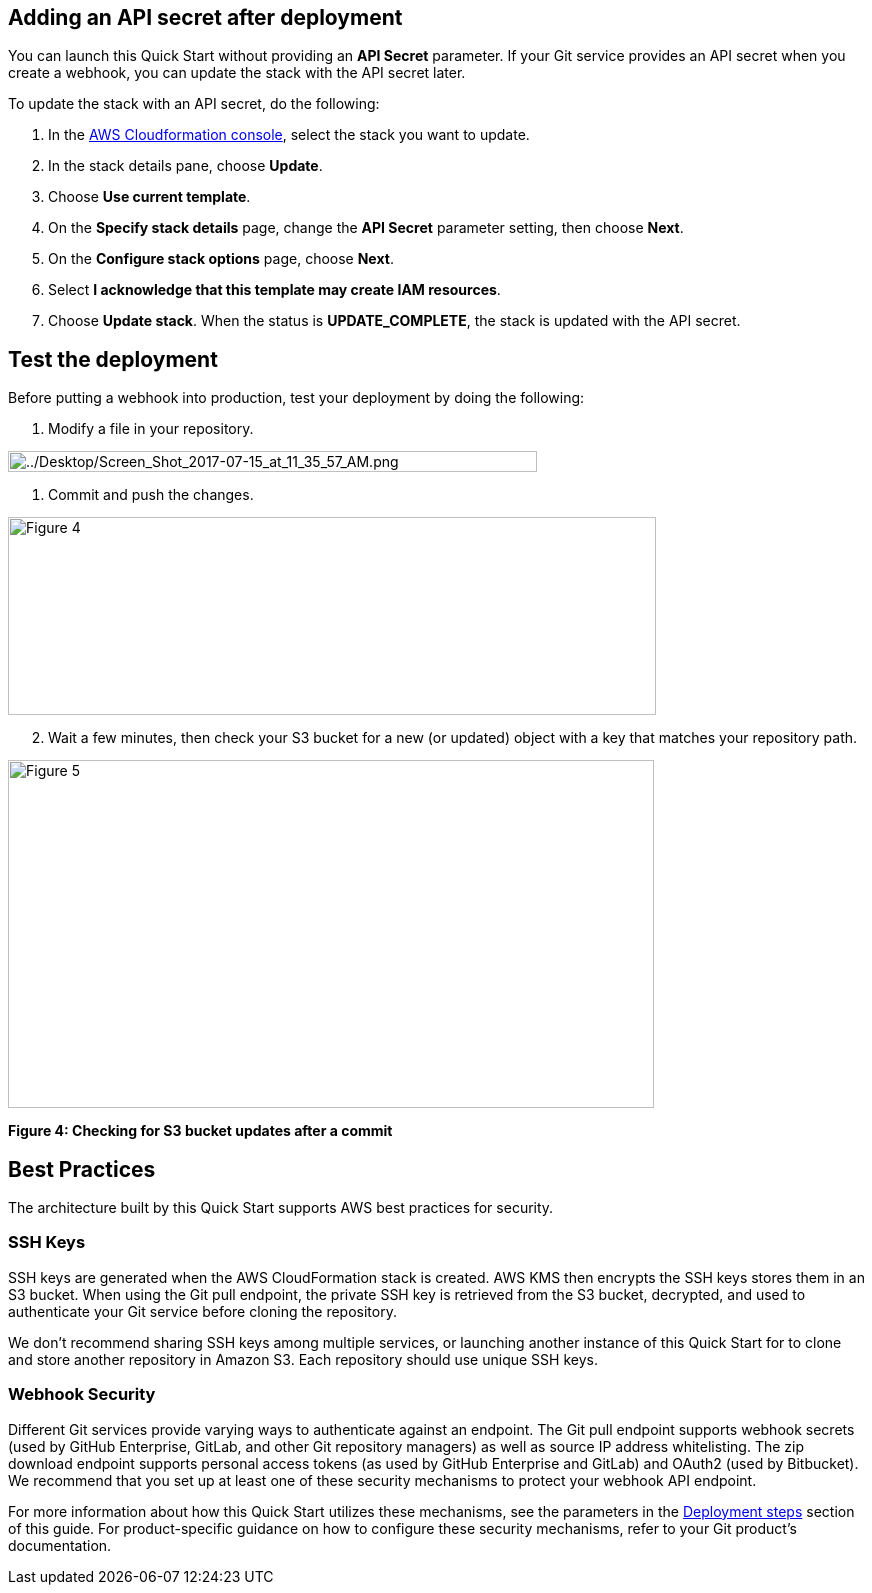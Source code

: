 == Adding an API secret after deployment

You can launch this Quick Start without providing an *API Secret* parameter. If your Git service provides an API secret when you create a webhook, you can update the stack with the API secret later.  

To update the stack with an API secret, do the following:

. In the https://console.aws.amazon.com/cloudformation[AWS Cloudformation console], select the stack you want to update.
. In the stack details pane, choose *Update*.
. Choose *Use current template*.
. On the *Specify stack details* page, change the *API Secret* parameter setting, then choose *Next*.
. On the *Configure stack options* page, choose *Next*.
. Select *I acknowledge that this template may create IAM resources*.
. Choose *Update stack*. When the status is *UPDATE_COMPLETE*, the stack is updated with the API secret.

== Test the deployment

Before putting a webhook into production, test your deployment by doing the following:

. Modify a file in your repository.

image:../images/image6.png[../Desktop/Screen_Shot_2017-07-15_at_11_35_57_AM.png,width=529,height=21]

. Commit and push the changes.

image:../images/image7.png[Figure 4,width=648,height=198]

[start=2]
. Wait a few minutes, then check your S3 bucket for a new (or updated) object with a key that matches your repository path.

image:../images/image8.png[Figure 5,width=646,height=348]

*Figure 4: Checking for S3 bucket updates after a commit*

== Best Practices

The architecture built by this Quick Start supports AWS best practices for security.

=== SSH Keys

SSH keys are generated when the AWS CloudFormation stack is created. AWS KMS then encrypts the SSH keys stores them in an S3 bucket. When using the Git pull endpoint, the private SSH key is retrieved from the S3 bucket, decrypted, and used to authenticate your Git service before cloning the repository. 

We don’t recommend sharing SSH keys among multiple services, or launching another instance of this Quick Start for to clone and store another repository in Amazon S3. Each repository should use unique SSH keys.

=== Webhook Security

Different Git services provide varying ways to authenticate against an endpoint. The Git pull endpoint supports webhook secrets (used by GitHub Enterprise, GitLab, and other Git repository managers) as well as source IP address whitelisting. The zip download endpoint supports personal access tokens (as used by GitHub Enterprise and GitLab) and OAuth2 (used by Bitbucket). We recommend that you set up at least one of these security mechanisms to protect your webhook API endpoint. 

For more information about how this Quick Start utilizes these mechanisms, see the parameters in the link:#deployment-steps[Deployment steps] section of this guide. For product-specific guidance on how to configure these security mechanisms, refer to your Git product’s documentation.
